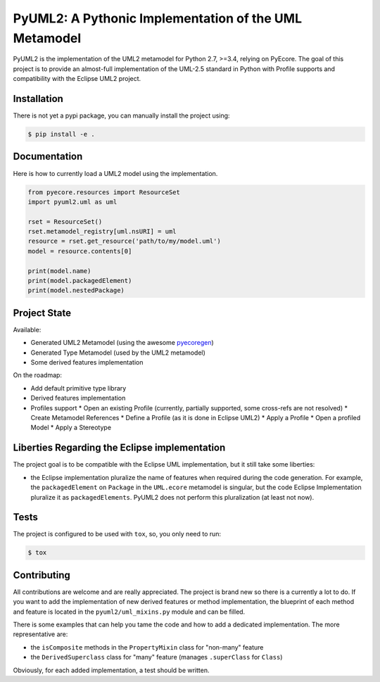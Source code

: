 ======================================================
PyUML2: A Pythonic Implementation of the UML Metamodel
======================================================

|master-build| |coverage| |license|

.. |master-build| image:: https://travis-ci.org/pyecore/pyuml2.svg?branch=master
    :target: https://travis-ci.org/pyecore/pyuml2

.. |coverage| image:: https://coveralls.io/repos/github/pyecore/pyuml2/badge.svg?branch=master
    :target: https://coveralls.io/github/pyecore/pyuml2?branch=master

.. |license| image:: https://img.shields.io/badge/license-New%20BSD-blue.svg
    :target: https://raw.githubusercontent.com/pyecore/pyuml2/master/LICENSE

PyUML2 is the implementation of the UML2 metamodel for Python 2.7, >=3.4,
relying on PyEcore. The goal of this project is to provide an almost-full
implementation of the UML-2.5 standard in Python with Profile supports and
compatibility with the Eclipse UML2 project.


Installation
============

There is not yet a pypi package, you can manually install the project using:

.. code-block:: shell

    $ pip install -e .

Documentation
=============

Here is how to currently load a UML2 model using the implementation.

.. code-block:: python

    from pyecore.resources import ResourceSet
    import pyuml2.uml as uml

    rset = ResourceSet()
    rset.metamodel_registry[uml.nsURI] = uml
    resource = rset.get_resource('path/to/my/model.uml')
    model = resource.contents[0]

    print(model.name)
    print(model.packagedElement)
    print(model.nestedPackage)


Project State
=============

Available:

* Generated UML2 Metamodel (using the awesome `pyecoregen <https://github.com/pyecore/pyecoregen>`_)
* Generated Type Metamodel (used by the UML2 metamodel)
* Some derived features implementation

On the roadmap:

* Add default primitive type library
* Derived features implementation
* Profiles support
  * Open an existing Profile (currently, partially supported, some cross-refs are not resolved)
  * Create Metamodel References
  * Define a Profile (as it is done in Eclipse UML2)
  * Apply a Profile
  * Open a profiled Model
  * Apply a Stereotype

Liberties Regarding the Eclipse implementation
==============================================

The project goal is to be compatible with the Eclipse UML implementation, but it
still take some liberties:

* the Eclipse implementation pluralize the name of features when required during
  the code generation. For example, the ``packagedElement`` on ``Package`` in
  the ``UML.ecore`` metamodel is singular, but the code Eclipse Implementation
  pluralize it as ``packagedElements``. PyUML2 does not perform this
  pluralization (at least not now).

Tests
=====

The project is configured to be used with ``tox``, so, you only need to run:

.. code-block:: shell

    $ tox

Contributing
============

All contributions are welcome and are really appreciated. The project is brand
new so there is a currently a lot to do. If you want to add the implementation
of new derived features or method implementation, the blueprint of each method
and feature is located in the ``pyuml2/uml_mixins.py`` module and can be filled.

There is some examples that can help you tame the code and how to add a
dedicated implementation. The more representative are:

* the ``isComposite`` methods in the ``PropertyMixin`` class for "non-many" feature
* the ``DerivedSuperclass`` class for "many" feature (manages ``.superClass`` for ``Class``)

Obviously, for each added implementation, a test should be written.
